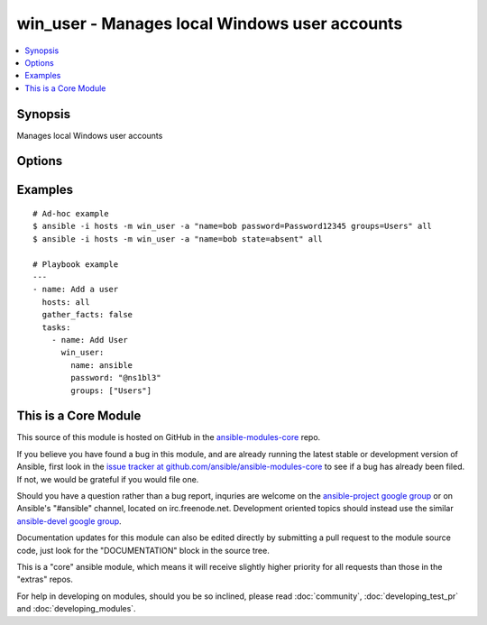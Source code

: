 .. _win_user:


win_user - Manages local Windows user accounts
++++++++++++++++++++++++++++++++++++++++++++++

.. contents::
   :local:
   :depth: 1



Synopsis
--------

.. versionadded:: 1.7

Manages local Windows user accounts

Options
-------

.. raw:: html

    <table border=1 cellpadding=4>
    <tr>
    <th class="head">parameter</th>
    <th class="head">required</th>
    <th class="head">default</th>
    <th class="head">choices</th>
    <th class="head">comments</th>
    </tr>
            <tr>
    <td>account_disabled</td>
    <td>no</td>
    <td></td>
        <td><ul><li>yes</li><li>no</li></ul></td>
        <td><code>yes</code> will disable the user account.  <code>no</code> will clear the disabled flag. (added in Ansible 1.9)</td>
    </tr>
            <tr>
    <td>account_locked</td>
    <td>no</td>
    <td></td>
        <td><ul><li>no</li></ul></td>
        <td><code>no</code> will unlock the user account if locked. (added in Ansible 1.9)</td>
    </tr>
            <tr>
    <td>description</td>
    <td>no</td>
    <td></td>
        <td><ul></ul></td>
        <td>Description of the user (added in Ansible 1.9)</td>
    </tr>
            <tr>
    <td>fullname</td>
    <td>no</td>
    <td></td>
        <td><ul></ul></td>
        <td>Full name of the user (added in Ansible 1.9)</td>
    </tr>
            <tr>
    <td>groups</td>
    <td>no</td>
    <td></td>
        <td><ul></ul></td>
        <td>Adds or removes the user from this comma-separated lis of groups, depending on the value of <em>groups_action</em>. When <em>groups_action</em> is <code>replace</code> and <em>groups</em> is set to the empty string ('groups='), the user is removed from all groups. (added in Ansible 1.9)</td>
    </tr>
            <tr>
    <td>groups_action</td>
    <td>no</td>
    <td>replace</td>
        <td><ul><li>replace</li><li>add</li><li>remove</li></ul></td>
        <td>If <code>replace</code>, the user is added as a member of each group in <em>groups</em> and removed from any other groups.  If <code>add</code>, the user is added to each group in <em>groups</em> where not already a member.  If <code>remove</code>, the user is removed from each group in <em>groups</em>. (added in Ansible 1.9)</td>
    </tr>
            <tr>
    <td>name</td>
    <td>yes</td>
    <td></td>
        <td><ul></ul></td>
        <td>Name of the user to create, remove or modify.</td>
    </tr>
            <tr>
    <td>password</td>
    <td>no</td>
    <td></td>
        <td><ul></ul></td>
        <td>Optionally set the user's password to this (plain text) value.</td>
    </tr>
            <tr>
    <td>password_expired</td>
    <td>no</td>
    <td></td>
        <td><ul><li>yes</li><li>no</li></ul></td>
        <td><code>yes</code> will require the user to change their password at next login. <code>no</code> will clear the expired password flag. (added in Ansible 1.9)</td>
    </tr>
            <tr>
    <td>password_never_expires</td>
    <td>no</td>
    <td></td>
        <td><ul><li>yes</li><li>no</li></ul></td>
        <td><code>yes</code> will set the password to never expire.  <code>no</code> will allow the password to expire. (added in Ansible 1.9)</td>
    </tr>
            <tr>
    <td>state</td>
    <td>no</td>
    <td>present</td>
        <td><ul><li>present</li><li>absent</li><li>query</li></ul></td>
        <td>When <code>present</code>, creates or updates the user account.  When <code>absent</code>, removes the user account if it exists.  When <code>query</code> (new in 1.9), retrieves the user account details without making any changes.</td>
    </tr>
            <tr>
    <td>update_password</td>
    <td>no</td>
    <td>always</td>
        <td><ul><li>always</li><li>on_create</li></ul></td>
        <td><code>always</code> will update passwords if they differ.  <code>on_create</code> will only set the password for newly created users. (added in Ansible 1.9)</td>
    </tr>
            <tr>
    <td>user_cannot_change_password</td>
    <td>no</td>
    <td></td>
        <td><ul><li>yes</li><li>no</li></ul></td>
        <td><code>yes</code> will prevent the user from changing their password.  <code>no</code> will allow the user to change their password. (added in Ansible 1.9)</td>
    </tr>
        </table>


Examples
--------

.. raw:: html

    <br/>


::

    # Ad-hoc example
    $ ansible -i hosts -m win_user -a "name=bob password=Password12345 groups=Users" all
    $ ansible -i hosts -m win_user -a "name=bob state=absent" all
    
    # Playbook example
    ---
    - name: Add a user
      hosts: all
      gather_facts: false
      tasks:
        - name: Add User
          win_user:
            name: ansible
            password: "@ns1bl3"
            groups: ["Users"]



    
This is a Core Module
---------------------

This source of this module is hosted on GitHub in the `ansible-modules-core <http://github.com/ansible/ansible-modules-core>`_ repo.
  
If you believe you have found a bug in this module, and are already running the latest stable or development version of Ansible, first look in the `issue tracker at github.com/ansible/ansible-modules-core <http://github.com/ansible/ansible-modules-core>`_ to see if a bug has already been filed.  If not, we would be grateful if you would file one.

Should you have a question rather than a bug report, inquries are welcome on the `ansible-project google group <https://groups.google.com/forum/#!forum/ansible-project>`_ or on Ansible's "#ansible" channel, located on irc.freenode.net.   Development oriented topics should instead use the similar `ansible-devel google group <https://groups.google.com/forum/#!forum/ansible-devel>`_.

Documentation updates for this module can also be edited directly by submitting a pull request to the module source code, just look for the "DOCUMENTATION" block in the source tree.

This is a "core" ansible module, which means it will receive slightly higher priority for all requests than those in the "extras" repos.

    
For help in developing on modules, should you be so inclined, please read :doc:`community`, :doc:`developing_test_pr` and :doc:`developing_modules`.

